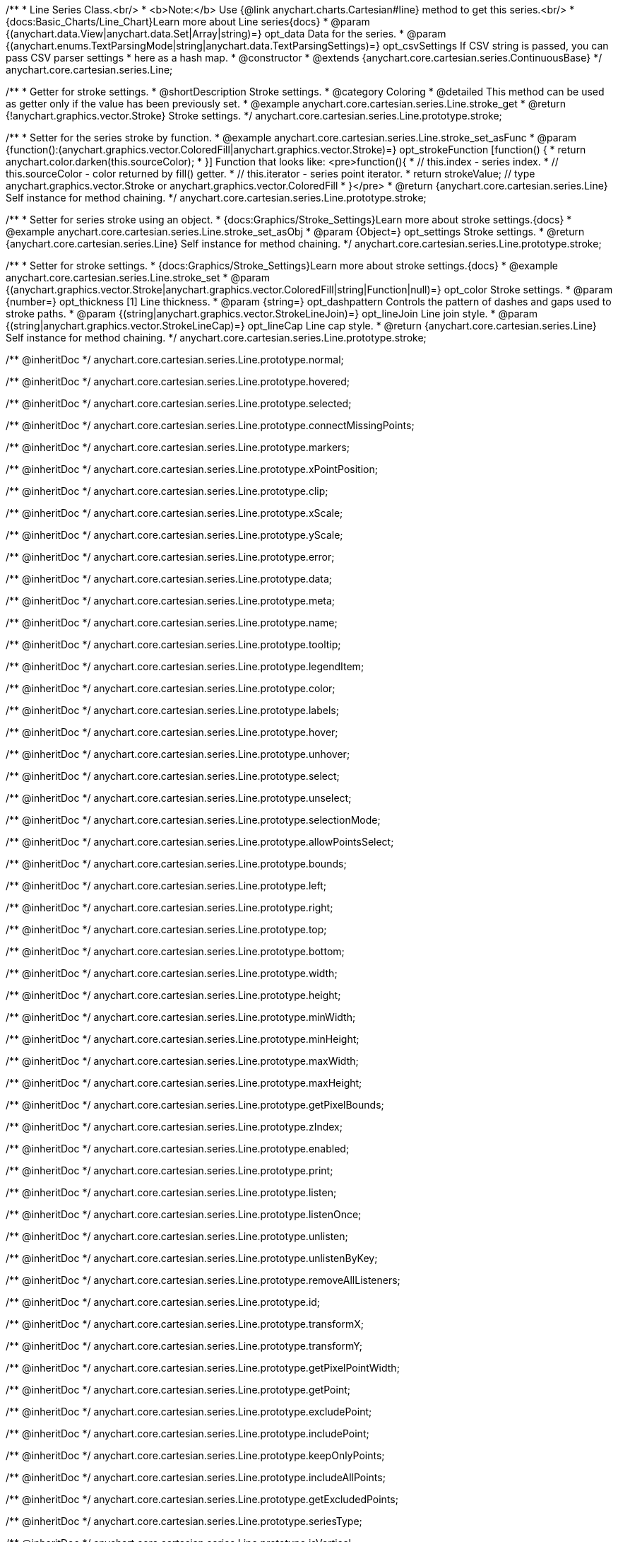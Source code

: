 /**
 * Line Series Class.<br/>
 * <b>Note:</b> Use {@link anychart.charts.Cartesian#line} method to get this series.<br/>
 * {docs:Basic_Charts/Line_Chart}Learn more about Line series{docs}
 * @param {(anychart.data.View|anychart.data.Set|Array|string)=} opt_data Data for the series.
 * @param {(anychart.enums.TextParsingMode|string|anychart.data.TextParsingSettings)=} opt_csvSettings If CSV string is passed, you can pass CSV parser settings
 *    here as a hash map.
 * @constructor
 * @extends {anychart.core.cartesian.series.ContinuousBase}
 */
anychart.core.cartesian.series.Line;


//----------------------------------------------------------------------------------------------------------------------
//
//  anychart.core.cartesian.series.Line.prototype.stroke
//
//----------------------------------------------------------------------------------------------------------------------

/**
 * Getter for stroke settings.
 * @shortDescription Stroke settings.
 * @category Coloring
 * @detailed This method can be used as getter only if the value has been previously set.
 * @example anychart.core.cartesian.series.Line.stroke_get
 * @return {!anychart.graphics.vector.Stroke} Stroke settings.
 */
anychart.core.cartesian.series.Line.prototype.stroke;

/**
 * Setter for the series stroke by function.
 * @example anychart.core.cartesian.series.Line.stroke_set_asFunc
 * @param {function():(anychart.graphics.vector.ColoredFill|anychart.graphics.vector.Stroke)=} opt_strokeFunction [function() {
 *  return anychart.color.darken(this.sourceColor);
 * }] Function that looks like: <pre>function(){
 *    // this.index - series index.
 *    // this.sourceColor - color returned by fill() getter.
 *    // this.iterator - series point iterator.
 *    return strokeValue; // type anychart.graphics.vector.Stroke or anychart.graphics.vector.ColoredFill
 * }</pre>
 * @return {anychart.core.cartesian.series.Line} Self instance for method chaining.
 */
anychart.core.cartesian.series.Line.prototype.stroke;

/**
 * Setter for series stroke using an object.
 * {docs:Graphics/Stroke_Settings}Learn more about stroke settings.{docs}
 * @example anychart.core.cartesian.series.Line.stroke_set_asObj
 * @param {Object=} opt_settings Stroke settings.
 * @return {anychart.core.cartesian.series.Line} Self instance for method chaining.
 */
anychart.core.cartesian.series.Line.prototype.stroke;

/**
 * Setter for stroke settings.
 * {docs:Graphics/Stroke_Settings}Learn more about stroke settings.{docs}
 * @example anychart.core.cartesian.series.Line.stroke_set
 * @param {(anychart.graphics.vector.Stroke|anychart.graphics.vector.ColoredFill|string|Function|null)=} opt_color Stroke settings.
 * @param {number=} opt_thickness [1] Line thickness.
 * @param {string=} opt_dashpattern Controls the pattern of dashes and gaps used to stroke paths.
 * @param {(string|anychart.graphics.vector.StrokeLineJoin)=} opt_lineJoin Line join style.
 * @param {(string|anychart.graphics.vector.StrokeLineCap)=} opt_lineCap Line cap style.
 * @return {anychart.core.cartesian.series.Line} Self instance for method chaining.
 */
anychart.core.cartesian.series.Line.prototype.stroke;


/** @inheritDoc */
anychart.core.cartesian.series.Line.prototype.normal;

/** @inheritDoc */
anychart.core.cartesian.series.Line.prototype.hovered;

/** @inheritDoc */
anychart.core.cartesian.series.Line.prototype.selected;

/** @inheritDoc */
anychart.core.cartesian.series.Line.prototype.connectMissingPoints;

/** @inheritDoc */
anychart.core.cartesian.series.Line.prototype.markers;

/** @inheritDoc */
anychart.core.cartesian.series.Line.prototype.xPointPosition;

/** @inheritDoc */
anychart.core.cartesian.series.Line.prototype.clip;

/** @inheritDoc */
anychart.core.cartesian.series.Line.prototype.xScale;

/** @inheritDoc */
anychart.core.cartesian.series.Line.prototype.yScale;

/** @inheritDoc */
anychart.core.cartesian.series.Line.prototype.error;

/** @inheritDoc */
anychart.core.cartesian.series.Line.prototype.data;

/** @inheritDoc */
anychart.core.cartesian.series.Line.prototype.meta;

/** @inheritDoc */
anychart.core.cartesian.series.Line.prototype.name;

/** @inheritDoc */
anychart.core.cartesian.series.Line.prototype.tooltip;

/** @inheritDoc */
anychart.core.cartesian.series.Line.prototype.legendItem;

/** @inheritDoc */
anychart.core.cartesian.series.Line.prototype.color;

/** @inheritDoc */
anychart.core.cartesian.series.Line.prototype.labels;

/** @inheritDoc */
anychart.core.cartesian.series.Line.prototype.hover;

/** @inheritDoc */
anychart.core.cartesian.series.Line.prototype.unhover;

/** @inheritDoc */
anychart.core.cartesian.series.Line.prototype.select;

/** @inheritDoc */
anychart.core.cartesian.series.Line.prototype.unselect;

/** @inheritDoc */
anychart.core.cartesian.series.Line.prototype.selectionMode;

/** @inheritDoc */
anychart.core.cartesian.series.Line.prototype.allowPointsSelect;

/** @inheritDoc */
anychart.core.cartesian.series.Line.prototype.bounds;

/** @inheritDoc */
anychart.core.cartesian.series.Line.prototype.left;

/** @inheritDoc */
anychart.core.cartesian.series.Line.prototype.right;

/** @inheritDoc */
anychart.core.cartesian.series.Line.prototype.top;

/** @inheritDoc */
anychart.core.cartesian.series.Line.prototype.bottom;

/** @inheritDoc */
anychart.core.cartesian.series.Line.prototype.width;

/** @inheritDoc */
anychart.core.cartesian.series.Line.prototype.height;

/** @inheritDoc */
anychart.core.cartesian.series.Line.prototype.minWidth;

/** @inheritDoc */
anychart.core.cartesian.series.Line.prototype.minHeight;

/** @inheritDoc */
anychart.core.cartesian.series.Line.prototype.maxWidth;

/** @inheritDoc */
anychart.core.cartesian.series.Line.prototype.maxHeight;

/** @inheritDoc */
anychart.core.cartesian.series.Line.prototype.getPixelBounds;

/** @inheritDoc */
anychart.core.cartesian.series.Line.prototype.zIndex;

/** @inheritDoc */
anychart.core.cartesian.series.Line.prototype.enabled;

/** @inheritDoc */
anychart.core.cartesian.series.Line.prototype.print;

/** @inheritDoc */
anychart.core.cartesian.series.Line.prototype.listen;

/** @inheritDoc */
anychart.core.cartesian.series.Line.prototype.listenOnce;

/** @inheritDoc */
anychart.core.cartesian.series.Line.prototype.unlisten;

/** @inheritDoc */
anychart.core.cartesian.series.Line.prototype.unlistenByKey;

/** @inheritDoc */
anychart.core.cartesian.series.Line.prototype.removeAllListeners;

/** @inheritDoc */
anychart.core.cartesian.series.Line.prototype.id;

/** @inheritDoc */
anychart.core.cartesian.series.Line.prototype.transformX;

/** @inheritDoc */
anychart.core.cartesian.series.Line.prototype.transformY;

/** @inheritDoc */
anychart.core.cartesian.series.Line.prototype.getPixelPointWidth;

/** @inheritDoc */
anychart.core.cartesian.series.Line.prototype.getPoint;

/** @inheritDoc */
anychart.core.cartesian.series.Line.prototype.excludePoint;

/** @inheritDoc */
anychart.core.cartesian.series.Line.prototype.includePoint;

/** @inheritDoc */
anychart.core.cartesian.series.Line.prototype.keepOnlyPoints;

/** @inheritDoc */
anychart.core.cartesian.series.Line.prototype.includeAllPoints;

/** @inheritDoc */
anychart.core.cartesian.series.Line.prototype.getExcludedPoints;

/** @inheritDoc */
anychart.core.cartesian.series.Line.prototype.seriesType;

/** @inheritDoc */
anychart.core.cartesian.series.Line.prototype.isVertical;

/** @inheritDoc */
anychart.core.cartesian.series.Line.prototype.rendering;

/** @inheritDoc */
anychart.core.cartesian.series.Line.prototype.maxLabels;

/** @inheritDoc */
anychart.core.cartesian.series.Line.prototype.minLabels;

/** @inheritDoc */
anychart.core.cartesian.series.Line.prototype.colorScale;

//----------------------------------------------------------------------------------------------------------------------
//
//  anychart.core.cartesian.series.Line.prototype.drawPoint
//
//----------------------------------------------------------------------------------------------------------------------

/**
 * @ignoreDoc
 * Draws all series points.
 */
anychart.core.cartesian.series.Line.prototype.drawPoint;


//----------------------------------------------------------------------------------------------------------------------
//
//  anychart.core.cartesian.series.Line.prototype.startDrawing
//
//----------------------------------------------------------------------------------------------------------------------

/**
 * @ignoreDoc
 * Initializes series draw.<br/>
 * If scale is not explicitly set - creates a default one.
 */
anychart.core.cartesian.series.Line.prototype.startDrawing;


//----------------------------------------------------------------------------------------------------------------------
//
//  anychart.core.cartesian.series.Line.prototype.drawMissing
//
//----------------------------------------------------------------------------------------------------------------------

/**
 * @ignoreDoc
 * This method is used by a parallel iterator in case series needs to
 * draw a missing point (given series has no such X, and other
 * series has it).
 */
anychart.core.cartesian.series.Line.prototype.drawMissing;


//----------------------------------------------------------------------------------------------------------------------
//
//  anychart.core.cartesian.series.Line.prototype.finalizeDrawing
//
//----------------------------------------------------------------------------------------------------------------------

/**
 * @ignoreDoc
 * Finishes series draw.
 */
anychart.core.cartesian.series.Line.prototype.finalizeDrawing;


//----------------------------------------------------------------------------------------------------------------------
//
//  anychart.core.cartesian.series.Line.prototype.getIterator
//
//----------------------------------------------------------------------------------------------------------------------

/**@ignoreDoc
 * Returns current mapping iterator.
 * @return {!anychart.data.Iterator} Current iterator.
 */
anychart.core.cartesian.series.Line.prototype.getIterator;


//----------------------------------------------------------------------------------------------------------------------
//
//  anychart.core.cartesian.series.Line.prototype.getResetIterator
//
//----------------------------------------------------------------------------------------------------------------------

/**
 * @ignoreDoc
 * Returns new default iterator for the current mapping.
 * @return {!anychart.data.Iterator} New iterator.
 */
anychart.core.cartesian.series.Line.prototype.getResetIterator;


//----------------------------------------------------------------------------------------------------------------------
//
//  anychart.core.cartesian.series.Line.prototype.draw
//
//----------------------------------------------------------------------------------------------------------------------

/**
 * @ignoreDoc
 * Draws series into the current container. If series has no scales - creates them.
 * @return {anychart.core.cartesian.series.Line} Self instance for method chaining.
 */
anychart.core.cartesian.series.Line.prototype.draw;
